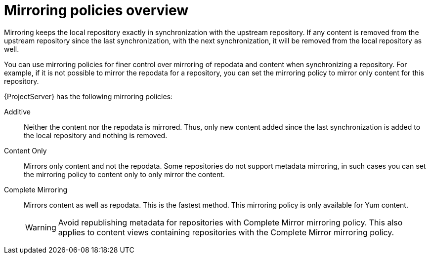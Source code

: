 :_mod-docs-content-type: CONCEPT

[id="Mirroring_Policies_Overview_{context}"]
= Mirroring policies overview

[role="_abstract"]
Mirroring keeps the local repository exactly in synchronization with the upstream repository.
If any content is removed from the upstream repository since the last synchronization, with the next synchronization, it will be removed from the local repository as well.

You can use mirroring policies for finer control over mirroring of repodata and content when synchronizing a repository.
For example, if it is not possible to mirror the repodata for a repository, you can set the mirroring policy to mirror only content for this repository.

{ProjectServer} has the following mirroring policies:

Additive::
Neither the content nor the repodata is mirrored.
Thus, only new content added since the last synchronization is added to the local repository and nothing is removed.

Content Only::
Mirrors only content and not the repodata.
Some repositories do not support metadata mirroring, in such cases you can set the mirroring policy to content only to only mirror the content.

Complete Mirroring::
Mirrors content as well as repodata.
This is the fastest method.
This mirroring policy is only available for Yum content.
+
[WARNING]
====
Avoid republishing metadata for repositories with Complete Mirror mirroring policy.
This also applies to content views containing repositories with the Complete Mirror mirroring policy.
====
